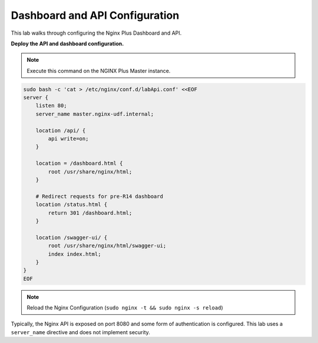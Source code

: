 Dashboard and API Configuration
-----------------------------------------

This lab walks through configuring the Nginx Plus Dashboard and API.

**Deploy the API and dashboard configuration.**

.. note:: Execute this command on the NGINX Plus Master instance.

.. code:: shell

    sudo bash -c 'cat > /etc/nginx/conf.d/labApi.conf' <<EOF
    server {
        listen 80;
        server_name master.nginx-udf.internal;

        location /api/ {
            api write=on;
        }

        location = /dashboard.html {
            root /usr/share/nginx/html;
        }

        # Redirect requests for pre-R14 dashboard
        location /status.html {
            return 301 /dashboard.html;
        }

        location /swagger-ui/ {
            root /usr/share/nginx/html/swagger-ui;
            index index.html;
        }
    }
    EOF

.. note:: Reload the Nginx Configuration (``sudo nginx -t && sudo nginx -s reload``)

Typically, the Nginx API is exposed on port 8080 and some form of authentication is configured.
This lab uses a ``server_name`` directive and does not implement security.


  